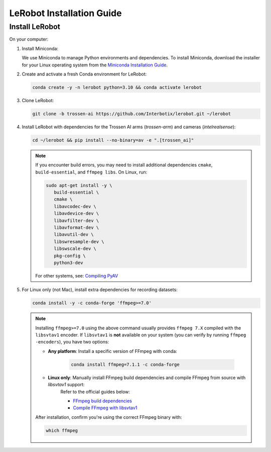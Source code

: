 ==========================
LeRobot Installation Guide
==========================

Install LeRobot
===============

On your computer:

#. Install Miniconda:

   We use Miniconda to manage Python environments and dependencies.
   To install Miniconda, download the installer for your Linux operating system from the `Miniconda Installation Guide <https://www.anaconda.com/docs/getting-started/miniconda/install#quickstart-install-instructions>`_.

#. Create and activate a fresh Conda environment for LeRobot:

   .. code-block:: bash

      conda create -y -n lerobot python=3.10 && conda activate lerobot

#. Clone LeRobot:

   .. code-block:: bash

      git clone -b trossen-ai https://github.com/Interbotix/lerobot.git ~/lerobot

#. Install LeRobot with dependencies for the Trossen AI arms (`trossen-arm`) and cameras (`intelrealsense`):

   .. code-block:: bash

      cd ~/lerobot && pip install --no-binary=av -e ".[trossen_ai]"

   .. note::

    If you encounter build errors, you may need to install additional dependencies ``cmake``, ``build-essential``, and ``ffmpeg libs``.
    On Linux, run:

    .. code-block::

      sudo apt-get install -y \
         build-essential \
         cmake \
         libavcodec-dev \
         libavdevice-dev \
         libavfilter-dev \
         libavformat-dev \
         libavutil-dev \
         libswresample-dev \
         libswscale-dev \
         pkg-config \
         python3-dev

    For other systems, see: `Compiling PyAV <https://pyav.org/docs/develop/overview/installation.html#bring-your-own-ffmpeg>`_

#. For Linux only (not Mac), install extra dependencies for recording datasets:

   .. code-block:: bash

      conda install -y -c conda-forge 'ffmpeg>=7.0'


   .. note::

      Installing ``ffmpeg>=7.0`` using the above command usually provides ``ffmpeg 7.X`` compiled with the ``libsvtav1`` encoder.
      If ``libsvtav1`` is **not** available on your system (you can verify by running ``ffmpeg -encoders``), you have two options:

      - **Any platform**: Install a specific version of FFmpeg with conda:

         .. code-block:: bash

            conda install ffmpeg=7.1.1 -c conda-forge

      - **Linux only**: Manually install FFmpeg build dependencies and compile FFmpeg from source with `libsvtav1` support:
         Refer to the official guides below:

         - `FFmpeg build dependencies <https://trac.ffmpeg.org/wiki/CompilationGuide/Ubuntu#GettheDependencies>`_
         - `Compile FFmpeg with libsvtav1 <https://trac.ffmpeg.org/wiki/CompilationGuide/Ubuntu#libsvtav1>`_

      After installation, confirm you're using the correct FFmpeg binary with:

      .. code-block:: bash

         which ffmpeg